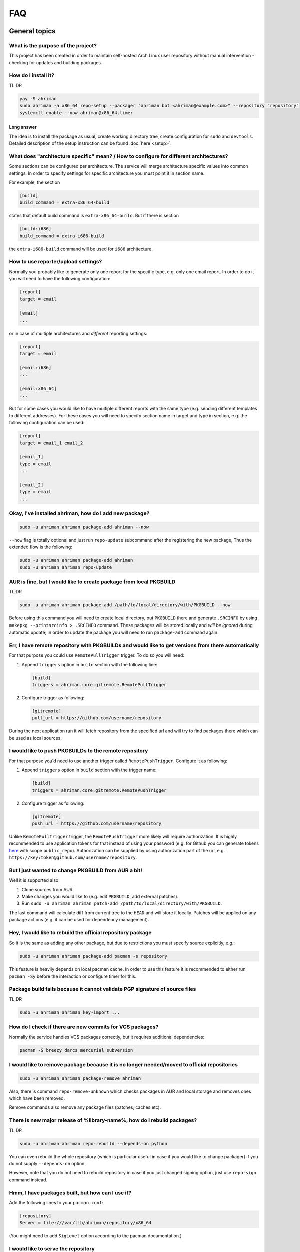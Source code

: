 FAQ
===

General topics
--------------

What is the purpose of the project?
^^^^^^^^^^^^^^^^^^^^^^^^^^^^^^^^^^^

This project has been created in order to maintain self-hosted Arch Linux user repository without manual intervention - checking for updates and building packages.

How do I install it?
^^^^^^^^^^^^^^^^^^^^

TL;DR

.. code-block:: shell

   yay -S ahriman
   sudo ahriman -a x86_64 repo-setup --packager "ahriman bot <ahriman@example.com>" --repository "repository"
   systemctl enable --now ahriman@x86_64.timer

Long answer
"""""""""""

The idea is to install the package as usual, create working directory tree, create configuration for ``sudo`` and ``devtools``. Detailed description of the setup instruction can be found :doc:`here <setup>`.

What does "architecture specific" mean? / How to configure for different architectures?
^^^^^^^^^^^^^^^^^^^^^^^^^^^^^^^^^^^^^^^^^^^^^^^^^^^^^^^^^^^^^^^^^^^^^^^^^^^^^^^^^^^^^^^

Some sections can be configured per architecture. The service will merge architecture specific values into common settings. In order to specify settings for specific architecture you must point it in section name.

For example, the section

.. code-block:: ini

   [build]
   build_command = extra-x86_64-build

states that default build command is ``extra-x86_64-build``. But if there is section

.. code-block:: ini

   [build:i686]
   build_command = extra-i686-build

the ``extra-i686-build`` command will be used for ``i686`` architecture.

How to use reporter/upload settings?
^^^^^^^^^^^^^^^^^^^^^^^^^^^^^^^^^^^^

Normally you probably like to generate only one report for the specific type, e.g. only one email report. In order to do it you will need to have the following configuration:

.. code-block:: ini

   [report]
   target = email

   [email]
   ...

or in case of multiple architectures and *different* reporting settings:

.. code-block:: ini

   [report]
   target = email

   [email:i686]
   ...

   [email:x86_64]
   ...

But for some cases you would like to have multiple different reports with the same type (e.g. sending different templates to different addresses). For these cases you will need to specify section name in target and type in section, e.g. the following configuration can be used:

.. code-block:: ini

   [report]
   target = email_1 email_2

   [email_1]
   type = email
   ...

   [email_2]
   type = email
   ...

Okay, I've installed ahriman, how do I add new package?
^^^^^^^^^^^^^^^^^^^^^^^^^^^^^^^^^^^^^^^^^^^^^^^^^^^^^^^

.. code-block:: shell

   sudo -u ahriman ahriman package-add ahriman --now

``--now`` flag is totally optional and just run ``repo-update`` subcommand after the registering the new package, Thus the extended flow is the following:

.. code-block:: shell

   sudo -u ahriman ahriman package-add ahriman
   sudo -u ahriman ahriman repo-update

AUR is fine, but I would like to create package from local PKGBUILD
^^^^^^^^^^^^^^^^^^^^^^^^^^^^^^^^^^^^^^^^^^^^^^^^^^^^^^^^^^^^^^^^^^^

TL;DR

.. code-block:: shell

   sudo -u ahriman ahriman package-add /path/to/local/directory/with/PKGBUILD --now

Before using this command you will need to create local directory, put ``PKGBUILD`` there and generate ``.SRCINFO`` by using ``makepkg --printsrcinfo > .SRCINFO`` command. These packages will be stored locally and *will be ignored* during automatic update; in order to update the package you will need to run ``package-add`` command again.


Err, I have remote repository with PKGBUILDs and would like to get versions from there automatically
^^^^^^^^^^^^^^^^^^^^^^^^^^^^^^^^^^^^^^^^^^^^^^^^^^^^^^^^^^^^^^^^^^^^^^^^^^^^^^^^^^^^^^^^^^^^^^^^^^^^

For that purpose you could use ``RemotePullTrigger`` trigger. To do so you will need:

#.
   Append ``triggers`` option in ``build`` section with the following line:

   .. code-block:: ini

      [build]
      triggers = ahriman.core.gitremote.RemotePullTrigger

#.
   Configure trigger as following:

   .. code-block:: ini

      [gitremote]
      pull_url = https://github.com/username/repository

During the next application run it will fetch repository from the specified url and will try to find packages there which can be used as local sources.

I would like to push PKGBUILDs to the remote repository
^^^^^^^^^^^^^^^^^^^^^^^^^^^^^^^^^^^^^^^^^^^^^^^^^^^^^^^

For that purpose you'd need to use another trigger called ``RemotePushTrigger``. Configure it as following:

#.
   Append ``triggers`` option in ``build`` section with the trigger name:

   .. code-block:: ini

      [build]
      triggers = ahriman.core.gitremote.RemotePushTrigger

#.
   Configure trigger as following:

   .. code-block:: ini

      [gitremote]
      push_url = https://github.com/username/repository

Unlike ``RemotePullTrigger`` trigger, the ``RemotePushTrigger`` more likely will require authorization. It is highly recommended to use application tokens for that instead of using your password (e.g. for Github you can generate tokens `here <https://github.com/settings/tokens>`_ with scope ``public_repo``). Authorization can be supplied by using authorization part of the url, e.g. ``https://key:token@github.com/username/repository``.

But I just wanted to change PKGBUILD from AUR a bit!
^^^^^^^^^^^^^^^^^^^^^^^^^^^^^^^^^^^^^^^^^^^^^^^^^^^^

Well it is supported also.

#. Clone sources from AUR.
#. Make changes you would like to (e.g. edit ``PKGBUILD``, add external patches).
#. Run ``sudo -u ahriman ahriman patch-add /path/to/local/directory/with/PKGBUILD``.

The last command will calculate diff from current tree to the ``HEAD`` and will store it locally. Patches will be applied on any package actions (e.g. it can be used for dependency management).

Hey, I would like to rebuild the official repository package
^^^^^^^^^^^^^^^^^^^^^^^^^^^^^^^^^^^^^^^^^^^^^^^^^^^^^^^^^^^^

So it is the same as adding any other package, but due to restrictions you must specify source explicitly, e.g.:

.. code-block:: shell

   sudo -u ahriman ahriman package-add pacman -s repository

This feature is heavily depends on local pacman cache. In order to use this feature it is recommended to either run ``pacman -Sy`` before the interaction or configure timer for this.

Package build fails because it cannot validate PGP signature of source files
^^^^^^^^^^^^^^^^^^^^^^^^^^^^^^^^^^^^^^^^^^^^^^^^^^^^^^^^^^^^^^^^^^^^^^^^^^^^

TL;DR

.. code-block:: shell

   sudo -u ahriman ahriman key-import ...

How do I check if there are new commits for VCS packages?
^^^^^^^^^^^^^^^^^^^^^^^^^^^^^^^^^^^^^^^^^^^^^^^^^^^^^^^^^

Normally the service handles VCS packages correctly, but it requires additional dependencies:

.. code-block:: shell

   pacman -S breezy darcs mercurial subversion

I would like to remove package because it is no longer needed/moved to official repositories
^^^^^^^^^^^^^^^^^^^^^^^^^^^^^^^^^^^^^^^^^^^^^^^^^^^^^^^^^^^^^^^^^^^^^^^^^^^^^^^^^^^^^^^^^^^^

.. code-block:: shell

   sudo -u ahriman ahriman package-remove ahriman

Also, there is command ``repo-remove-unknown`` which checks packages in AUR and local storage and removes ones which have been removed.

Remove commands also remove any package files (patches, caches etc).

There is new major release of %library-name%, how do I rebuild packages?
^^^^^^^^^^^^^^^^^^^^^^^^^^^^^^^^^^^^^^^^^^^^^^^^^^^^^^^^^^^^^^^^^^^^^^^^

TL;DR

.. code-block:: shell

   sudo -u ahriman ahriman repo-rebuild --depends-on python

You can even rebuild the whole repository (which is particular useful in case if you would like to change packager) if you do not supply ``--depends-on`` option.

However, note that you do not need to rebuild repository in case if you just changed signing option, just use ``repo-sign`` command instead. 

Hmm, I have packages built, but how can I use it?
^^^^^^^^^^^^^^^^^^^^^^^^^^^^^^^^^^^^^^^^^^^^^^^^^

Add the following lines to your ``pacman.conf``:

.. code-block:: ini

   [repository]
   Server = file:///var/lib/ahriman/repository/x86_64

(You might need to add ``SigLevel`` option according to the pacman documentation.)

I would like to serve the repository
^^^^^^^^^^^^^^^^^^^^^^^^^^^^^^^^^^^^

Easy. For example, nginx configuration (without SSL) will look like:

.. code-block::

   server {
       listen 80;
       server_name repo.example.com;

       location / {
           autoindex on;
           root /var/lib/ahriman/repository;
       }
   }

Example of the status page configuration is the following (status service is using 8080 port):

.. code-block::

   server {
       listen 80;
       server_name builds.example.com;

       location / {
           proxy_set_header Host $host;
           proxy_set_header X-Real-IP $remote_addr;
           proxy_set_header X-Forwarded-For $proxy_add_x_forwarded_for;
           proxy_set_header X-Forwarder-Proto $scheme;

           proxy_pass http://127.0.0.1:8080;
       }
   }

Docker image
------------

We provide official images which can be found under ``arcan1s/ahriman`` repository. Docker image is being updated on each master commit as well as on each version. If you would like to use last (probably unstable) build you can use ``edge`` tag or ``latest`` for any tagged versions; otherwise you can use any version tag available. 

The default action (in case if no arguments provided) is ``repo-update``. Basically the idea is to run container, e.g.:

.. code-block:: shell

   docker run --privileged -v /path/to/local/repo:/var/lib/ahriman arcan1s/ahriman:latest

``--privileged`` flag is required to make mount possible inside container. In addition, you can pass own configuration overrides by using the same ``-v`` flag, e.g.:

.. code-block:: shell

   docker run -v /path/to/local/repo:/var/lib/ahriman -v /etc/ahriman.ini:/etc/ahriman.ini.d/10-overrides.ini arcan1s/ahriman:latest

The action can be specified during run, e.g.:

.. code-block:: shell

   docker run arcan1s/ahriman:latest package-add ahriman --now

For more details please refer to docker FAQ.

Environment variables
^^^^^^^^^^^^^^^^^^^^^

The following environment variables are supported:

* ``AHRIMAN_ARCHITECTURE`` - architecture of the repository, default is ``x86_64``.
* ``AHRIMAN_DEBUG`` - if set all commands will be logged to console.
* ``AHRIMAN_FORCE_ROOT`` - force run ahriman as root instead of guessing by subcommand.
* ``AHRIMAN_HOST`` - host for the web interface, default is ``0.0.0.0``.
* ``AHRIMAN_OUTPUT`` - controls logging handler, e.g. ``syslog``, ``console``. The name must be found in logging configuration. Note that if ``syslog`` (the default) handler is used you will need to mount ``/dev/log`` inside container because it is not available there.
* ``AHRIMAN_PACKAGER`` - packager name from which packages will be built, default is ``ahriman bot <ahriman@example.com>``.
* ``AHRIMAN_PORT`` - HTTP server port if any, default is empty.
* ``AHRIMAN_REPOSITORY`` - repository name, default is ``aur-clone``.
* ``AHRIMAN_REPOSITORY_ROOT`` - repository root. Because of filesystem rights it is required to override default repository root. By default, it uses ``ahriman`` directory inside ahriman's home, which can be passed as mount volume.
* ``AHRIMAN_USER`` - ahriman user, usually must not be overwritten, default is ``ahriman``. 

You can pass any of these variables by using ``-e`` argument, e.g.:

.. code-block:: shell

   docker run -e AHRIMAN_PORT=8080 arcan1s/ahriman:latest

Web service setup
^^^^^^^^^^^^^^^^^

Well for that you would need to have web container instance running forever; it can be achieved by the following command:

.. code-block:: shell

   docker run -p 8080:8080 -e AHRIMAN_PORT=8080 -v /path/to/local/repo:/var/lib/ahriman arcan1s/ahriman:latest

Note about ``AHRIMAN_PORT`` environment variable which is required in order to enable web service. An additional port bind by ``-p 8080:8080`` is required to pass docker port outside of container.

For every next container run use arguments ``-e AHRIMAN_PORT=8080 --net=host``, e.g.:

.. code-block:: shell

   docker run --privileged -e AHRIMAN_PORT=8080 --net=host -v /path/to/local/repo:/var/lib/ahriman arcan1s/ahriman:latest

Remote synchronization
----------------------

Wait I would like to use the repository from another server
^^^^^^^^^^^^^^^^^^^^^^^^^^^^^^^^^^^^^^^^^^^^^^^^^^^^^^^^^^^

There are several choices:

#. 
   Easy and cheap, just share your local files through the internet, e.g. for ``nginx``:

   .. code-block::

       server {
           location /x86_64 {
               root /var/lib/ahriman/repository/x86_64;
               autoindex on;
           }
       }

#. 
   You can also upload your packages using ``rsync`` to any available server. In order to use it you would need to configure ahriman first:

   .. code-block:: ini

       [upload]
       target = rsync

       [rsync]
       remote = 192.168.0.1:/srv/repo

   After that just add ``/srv/repo`` to the ``pacman.conf`` as usual. You can also upload to S3 (e.g. ``Server = https://s3.eu-central-1.amazonaws.com/repository/x86_64``) or to Github (e.g. ``Server = https://github.com/ahriman/repository/releases/download/x86_64``).

How do I configure S3?
^^^^^^^^^^^^^^^^^^^^^^

#. 
   Install dependencies:

   .. code-block:: shell

      pacman -S python-boto3

#. 
   Create a bucket.

#. 
   Create user with write access to the bucket:

   .. code-block::

       {
           "Version": "2012-10-17",
           "Statement": [
               {
                   "Sid": "ListObjectsInBucket",
                   "Effect": "Allow",
                   "Action": [
                       "s3:ListBucket"
                   ],
                   "Resource": [
                       "arn:aws:s3:::repository"
                   ]
               },
               {
                   "Sid": "AllObjectActions",
                   "Effect": "Allow",
                   "Action": "s3:*Object",
                   "Resource": [
                       "arn:aws:s3:::repository/*"
                   ]
               }
           ]
       }

#. 
   Create an API key for the user and store it.

#. 
   Configure the service as following:

   .. code-block:: ini

       [upload]
       target = s3

       [s3]
       access_key = ...
       bucket = repository
       region = eu-central-1
       secret_key = ...

How do I configure Github?
^^^^^^^^^^^^^^^^^^^^^^^^^^

#. 
   Create a repository.
#. 
   `Create API key <https://github.com/settings/tokens>`_ with scope ``public_repo``.
#. 
   Configure the service as following:

   .. code-block:: ini

       [upload]
       target = github

       [github]
       owner = ahriman
       password = ...
       repository = repository
       username = ahriman

Reporting
---------

I would like to get report to email
^^^^^^^^^^^^^^^^^^^^^^^^^^^^^^^^^^^

#. 
   Install dependencies:

   .. code-block:: shell

      yay -S python-jinja

#. 
   Configure the service:

   .. code-block:: ini

      [report]
      target = email

      [email]
      host = smtp.example.com
      link_path = http://example.com/x86_64
      password = ...
      port = 465
      receivers = me@example.com
      sender = me@example.com
      user = me@example.com

I'm using synchronization to S3 and would like to generate index page
^^^^^^^^^^^^^^^^^^^^^^^^^^^^^^^^^^^^^^^^^^^^^^^^^^^^^^^^^^^^^^^^^^^^^

#. 
   Install dependencies:

   .. code-block:: shell

      yay -S python-jinja

#. 
   Configure the service:

   .. code-block:: ini

      [report]
      target = html

      [html]
      path = /var/lib/ahriman/repository/x86_64/index.html
      link_path = http://example.com/x86_64

After these steps ``index.html`` file will be automatically synced to S3

I would like to get messages to my telegram account/channel
^^^^^^^^^^^^^^^^^^^^^^^^^^^^^^^^^^^^^^^^^^^^^^^^^^^^^^^^^^^

#. 
   It still requires additional dependencies:

   .. code-block:: shell

      yay -S python-jinja

#. 
   Register bot in telegram. You can do it by talking with `@BotFather <https://t.me/botfather>`_. For more details please refer to `official documentation <https://core.telegram.org/bots>`_.

#. 
   Optionally (if you want to post message in chat):


   #. Create telegram channel. 
   #. Invite your bot into the channel.
   #. Make your channel public

#. 
   Get chat id if you want to use by numerical id or just use id prefixed with ``@`` (e.g. ``@ahriman``). If you are not using chat the chat id is your user id. If you don't want to make channel public you can use `this guide <https://stackoverflow.com/a/33862907>`_.

#. 
   Configure the service:

   .. code-block:: ini

      [report]
      target = telegram

      [telegram]
      api_key = aaAAbbBBccCC
      chat_id = @ahriman
      link_path = http://example.com/x86_64

   ``api_key`` is the one sent by `@BotFather <https://t.me/botfather>`_, ``chat_id`` is the value retrieved from previous step.

If you did everything fine you should receive the message with the next update. Quick credentials check can be done by using the following command:

.. code-block:: shell

   curl 'https://api.telegram.org/bot${CHAT_ID}/sendMessage?chat_id=${API_KEY}&text=hello'

(replace ``${CHAT_ID}`` and ``${API_KEY}`` with the values from configuration).

Web service
-----------

Readme mentions web interface, how do I use it?
^^^^^^^^^^^^^^^^^^^^^^^^^^^^^^^^^^^^^^^^^^^^^^^

#. 
   Install dependencies:

   .. code-block:: shell

      yay -S python-aiohttp python-aiohttp-jinja2

#. 
   Configure service:

   .. code-block:: ini

      [web]
      port = 8080

#. 
   Start the web service ``systemctl enable --now ahriman-web@x86_64``.

I would like to limit user access to the status page
^^^^^^^^^^^^^^^^^^^^^^^^^^^^^^^^^^^^^^^^^^^^^^^^^^^^

#. 
   Install dependencies 😊:

   .. code-block:: shell

      yay -S python-aiohttp-security python-aiohttp-session python-cryptography

#. 
   Configure the service to enable authorization:

   .. code-block:: ini

      [auth]
      target = configuration

#. 
   Create user for the service:

   .. code-block:: shell

      sudo -u ahriman ahriman user-add --as-service -r write api

   This command will ask for the password, just type it in stdin; *do not* leave the field blank, user will not be able to authorize.

#. 
   Create end-user ``sudo -u ahriman ahriman user-add -r write my-first-user`` with password.

#. Restart web service ``systemctl restart ahriman-web@x86_64``.

I would like to use OAuth
^^^^^^^^^^^^^^^^^^^^^^^^^

#. 
   Create OAuth web application, download its ``client_id`` and ``client_secret``.
#. 
   Guess what? Install dependencies:

   .. code-block:: shell

      yay -S python-aiohttp-security python-aiohttp-session python-cryptography python-aioauth-client

#. 
   Configure the service:

   .. code-block:: ini

      [auth]
      target = oauth
      client_id = ...
      client_secret = ...

      [web]
      address = https://example.com

   Configure ``oauth_provider`` and ``oauth_scopes`` in case if you would like to use different from Google provider. Scope must grant access to user email. ``web.address`` is required to make callback URL available from internet.

#. 
   Create service user:

   .. code-block:: shell

      sudo -u ahriman ahriman user-add --as-service -r write api

#. 
   Create end-user ``sudo -u ahriman ahriman user-add -r write my-first-user``. When it will ask for the password leave it blank.

#. Restart web service ``systemctl restart ahriman-web@x86_64``.

Backup and restore
------------------

The service provides several commands aim to do easy repository backup and restore. If you would like to move repository from the server ``server1.example.com`` to another ``server2.example.com`` you have to perform the following steps:

#. 
   On the source server ``server1.example.com`` run ``repo-backup`` command, e.g.:

   .. code-block:: shell

      sudo ahriman repo-backup /tmp/repo.tar.gz

   This command will pack all configuration files together with database file into the archive specified as command line argument (i.e. ``/tmp/repo.tar.gz``). In addition it will also archive ``cache`` directory (the one which contains local clones used by e.g. local packages) and ``.gnupg`` of the ``ahriman`` user.

#. 
   Copy created archive from source server ``server1.example.com`` to target ``server2.example.com``.

#. 
   Install ahriman as usual on the target server ``server2.example.com`` if you didn't yet.

#. 
   Extract archive e.g. by using subcommand:

   .. code-block:: shell

      sudo ahriman repo-restore /tmp/repo.tar.gz

   An additional argument ``-o``/``--output`` can be used to specify extraction root (``/`` by default).

#. 
   Rebuild repository:

   .. code-block:: shell

      sudo -u ahriman ahriman repo-rebuild --from-database

Other topics
------------

How does it differ from %another-manager%?
^^^^^^^^^^^^^^^^^^^^^^^^^^^^^^^^^^^^^^^^^^

Short answer - I do not know.

`archrepo2 <https://github.com/lilydjwg/archrepo2>`_
""""""""""""""""""""""""""""""""""""""""""""""""""""

Don't know, haven't tried it. But it lacks of documentation at least.

* Web interface.
* No synchronization and reporting.
* ``archrepo2`` actively uses direct shell calls and ``yaourt`` components.
* It has constantly running process instead of timer process (it is not pro or con).

`repoctl <https://github.com/cassava/repoctl>`_
"""""""""""""""""""""""""""""""""""""""""""""""

* Web interface.
* No reporting.
* Local packages and patches support.
* Some actions are not fully automated (e.g. package update still requires manual intervention for the build itself). 
* ``repoctl`` has better AUR interaction features. With colors!
* ``repoctl`` has much easier configuration and even completion.
* ``repoctl`` is able to store old packages.
* Ability to host repository from same command vs external services (e.g. nginx) in ``ahriman``.

`repo-scripts <https://github.com/arcan1s/repo-scripts>`_
"""""""""""""""""""""""""""""""""""""""""""""""""""""""""

Though originally I've created ahriman by trying to improve the project, it still lacks a lot of features:

* Web interface.
* Better reporting with template support.
* Synchronization features (there was only ``rsync`` based).
* Local packages and patches support.
* No dependency management.
* And so on.

``repo-scripts`` also have bad architecture and bad quality code and uses out-of-dated ``yaourt`` and ``package-query``.

`toolbox <https://github.com/chaotic-aur/toolbox>`_
"""""""""""""""""""""""""""""""""""""""""""""""""""

It is automation tools for ``repoctl`` mentioned above. Except for using shell it looks pretty cool and also offers some additional features like patches, remote synchronization (isn't it?) and reporting.

I would like to check service logs
^^^^^^^^^^^^^^^^^^^^^^^^^^^^^^^^^^

By default, the service writes logs to ``/dev/log`` which can be accessed by using ``journalctl`` command (logs are written to the journal of the user under which command is run).

You can also edit configuration and forward logs to ``stderr``, just change ``handlers`` value, e.g.:

.. code-block:: shell

   sed -i 's/handlers = syslog_handler/handlers = console_handler/g' /etc/ahriman.ini.d/logging.ini

You can even configure logging as you wish, but kindly refer to python ``logging`` module `configuration <https://docs.python.org/3/library/logging.config.html>`_. The application uses java concept to log messages, e.g. class ``Application`` imported from ``ahriman.application.application`` package will have logger called ``ahriman.application.application.Application``. In order to e.g. change logger name for whole application package it is possible to change values for ``ahriman.application`` package; thus editing ``ahriman`` logger configuration will change logging for whole application (unless there are overrides for another logger).

Html customization
^^^^^^^^^^^^^^^^^^

It is possible to customize html templates. In order to do so, create files somewhere (refer to Jinja2 documentation and the service source code for available parameters) and put ``template_path`` to configuration pointing to this directory.

I did not find my question
^^^^^^^^^^^^^^^^^^^^^^^^^^

`Create an issue <https://github.com/arcan1s/ahriman/issues>`_ with type **Question**.
